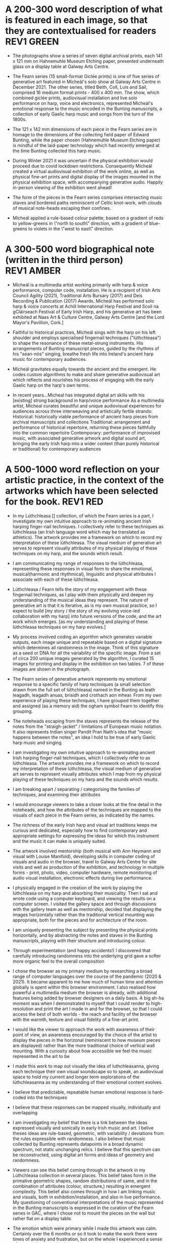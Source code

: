 # -*- truncate-lines: nil -*-


* A 200-300 word description of what is featured in each image, so that they are contextualised for readers :REV1:GREEN:
:DESCRIPTION:
- The photographs show a series of seven digital archival prints, each 141 x 121 mm on Hahnemuhle Museum Etching paper, presented underneath glass on a display table at Galway Arts Centre.

- The Fearn series (15 small-format Giclée prints) is one of five series of generative art featured in Mícheál's solo show at Galway Arts Centre in December 2021. The other series, titled Beith, Coll, Luis and Sail, comprised 16 medium format prints - 400 x 400 mm. The show, which combined giclée prints, audiovisual installation and live solo performance on harp, voice and electronics, represented Mícheál's emotional response to the music encoded in the Bunting manuscripts, a collection of early Gaelic harp music and songs from the turn of the 1800s.

- The 121 x 142 mm dimensions of each piece in the Fearn series are in homage to the dimensions of the collecting field paper of Edward Bunting, while the paper chosen (Hahnemuhle Museum Etching paper) is mindful of the laid-paper technology which had recently emerged at the time Bunting collected this harp music.

- During Winter 2021 it was uncertain if the physical exhibition would proceed due to covid lockdown restrictions. Consequently Mícheál created a virtual audiovisual exhibition of the work online, as well as physical fine-art prints and digital display of the images mounted in the physical exhibition space, with accompanying generative audio. Happily in-person viewing of the exhibition went ahead!

- The form of the pieces in the Fearn series comprises intersecting music staves and bordered paths reminiscent of Celtic knot-work, with clouds of musical note-heads escaping their confines. 

- Mícheál applied a rule-based colour palette, based on a gradient of reds to yellow-greens in \"north to south\" direction, with a gradient of blue-greens to violets in the \"west to east\" direction.
  
:END:
:LOGBOOK:
- Note taken on [2023-03-21 Tue 18:43] \\
  First draft at 300 words. Ready for a polish ideally, if Gaye has time to review Wed - Fri. Ideally I'll get to meet them some eve before the weekend. I'll need to check and then clear with James O'S, or vice versa!
- Note taken on [2023-03-17 Fri 10:59] \\
  Good paragraphs, not all keepers. Next step integrate GAC technical description where appropriate.  Also consider fill in the blanks content and introduce if strong and appropriate in this section.
:END:

* A 300-500 word biographical note (written in the third person) :REV1:AMBER:
:BIO:
- Mícheál is a multimedia artist working primarily with harp & voice performance, computer code, installation. He is a recipient of Irish Arts Council Agility (2021), Traditional Arts Bursary (2017) and Deis Recording & Publication (2017) Awards. Mícheál has performed solo harp & voice concerts at Achill International Harp Festival and Scoil na gCláirseach Festival of Early Irish Harp, and his generative art has been exhibited at Naas Art & Culture Centre, Galway Arts Centre [and the Lord Mayor's Pavillion, Cork.]

- Faithful to historical practices, Mícheál sings with the harp on his left shoulder and employs specialised fingernail techniques ("lúthchleasa") to shape the resonance of these metal-strung instruments. His arrangements of Bunting manuscript pieces, guided by the rhythms of his "sean-nós" singing, breathe fresh life into Ireland's ancient harp music for contemporary audiences.

- Mícheál gravitates equally towards the ancient and the emergent.  He codes custom algorithms to make and share generative audiovisual art which reflects and nourishes his process of engaging with the early Gaelic harp on the harp's own terms.

- In recent years...Micheal has integrated digital art skills with his [existing] strong background in harp/voice performance
   As a multimedia artist, Micheal curates beautiful and unique audiovisual experiences for audiences across three interweaving and artistically fertile strands:
     Historical: historically viable performance of ancient harp pieces from archival manuscripts and collections
     Traditional: arrangement and performance of historical repertoire, returning these pieces faithfully into the common repertoire
     Contemporary: performance of improvised music, with associated generative artwork and digital sound art, bringing the early Irish harp into a wider context (than purely historical or traditional) for contemporary audiences

:END:
:LOGBOOK:
- Note taken on [2023-03-21 Tue 14:53] \\
  consider story telling style here!
- Note taken on [2023-03-20 Mon 18:21] \\
  ;;; In recent years...Micheal has integrated digital art skills with his [existing] strong background in harp/voice performance
  ;;; As a multimedia artist, Micheal curates beautiful and unique audiovisual experiences for audiences across three interweaving and artistically fertile strands:
  ;;; Historical: historically viable performance of ancient harp pieces from archival manuscripts and collections
  ;;; Traditional: arrangement and performance of historical repertoire, returning these pieces faithfully into the common repertoire
  ;;; Contemporary: performance of improvised music, with associated generative artwork and digital sound art, bringing the early Irish harp;;; into a wider context (than purely historical or traditional) for contemporary audiences
  ;;; *ambitious*
  ;;; Micheal develops and programs algorithms (computer code) representing rules [within which unique visual art pieces are generated]
  ;;; generative visual art reacts in real time to sampled or generated harp audio...
  ;;; carefully incorporating randomness so that audiovisual experience is ever-evolving and unique
  ;;; high quality digital archival prints, working with fine-art printers (and framers)
  ;;; situating his digital art in the arc of art-history ... contemplating the place of generative coded art in the wider arc of art-history...
  ;;; using computer code as a medium for padding out the full spectrum of viable possibilities suggested by the sparse archive of harp music
  ;;; engaging with the digital archive using digital tools
  ;;; engaging with the affordances emerging digital software and hardware... (ref essay), to create immersive audiovisual installation experiences for audiences
  ;;; During a 2017 Traditional Arts Bursary Micheal began painting his emotional response to music encoded in the Bunting harp manuscripts. A 2020 Kildare Council [Local Authority Arts] Grant saw Micheal combining this physical artwork with creative coding, drawing on his engineering background, towards and exhibition and concert at Naas Arts & Culture Centre.  ...expand this to Galway Arts Centre...
  ;;; Micheal is an emerging multimedia artist working with live harp & voice performance and audiovisual exhibitions.
  ;;; Micheal has performed as a singer and fiddle player for decades, a foundation upon which he has established a deep practice since 2011 with the early Irish harp.  [Mention time split / parallel careers?]
- Note taken on [2023-03-17 Fri 11:11] \\
  250 words or so, still short.  Can customise and elaborate generously, using my what,how,why prompts and fill in the blanks, and also original bio I provided GAC.
:END:

* A 500-1000 word reflection on your artistic practice, in the context of the artworks which have been selected for the book. :REV1:RED:
:REFLECTION:
- In my Lúthchleasa [] collection, of which the Fearn series is a part, I investigate my own intuitive approach to re-animating ancient Irish harping finger-nail techniques. I collectively refer to these techniques as lúthchleasa (an Irish language word which may be translated as athletics).  The artwork provides me a framework on which to record my interpretation of these lúthchleasa. The visual medium of generative art serves to represent visually attributes of my physical playing of these techniques on my harp, and the sounds which result.

- I am communicating my range of responses to the lúthchleasa, representing these responses in visual form to share the emotional, musical(harmonic and rhythmical), linguistic and physical attributes I associate with each of these lúthchleasa.

- Lúthchleasa / Fearn tells the story of my engagement with these fingernail techniques, as I play with them physically and deepen my understanding of the musical ideas they represent.  The nature of generative art is that it is iterative, as is my own musical practice, so I expect to build [my story / the story of my evolving voice-led collaboration with my harp] into future versions of the code, and the art work which emerges. [as my understanding and playing of these lúthchleasa techniques on my harp evolves.]

- My process involved coding an algorithm which generates variable outputs, each image unique and repeatable based on a digital signature which determines all randomness in the image. Think of this signature as a seed or DNA for all the variability of the specific image. From a set of circa 200 unique images generated by the algorithm, I curated 15 images for printing and display in the exhibition on two tables. 7 of these images are shown in the photograph.

- The Fearn series of generative artwork represents my emotional response to a specific family of harp techniques (a small selection drawn from the full set of lúthchleasa) named in the Bunting as leath leagadh, leagadh anuas, brisidh and crothach aon mhear. From my own experience of playing these techniques, I have grouped them together and assigned (as a memory aid) the ogham symbol Fearn to identify this grouping.

- The noteheads escaping from the staves represents the release of the notes from the "straigh-jacket" / limitations of European music notation. It also represents Indian singer Pandit Pran Nath's idea that "music happens between the notes", an idea I hold to be true of early Gaelic harp music and singing.             

- I am investigating my own intuitive approach to re-animating ancient Irish harping finger-nail techniques, which I collectively refer to as lúthchleasa.  The artwork provides me a framework on which to record my interpretation of these lúthchleasa, the visual medium of generative art serves to represent visually attributes which I map from my physical playing of these techniques on my harp and the sounds which results.

  # what prompts...
- I am breaking apart / separating / categorising the families of techniques, and examining their attributes

- I would encourage viewers to take a closer looks at the fine detail in the noteheads, and how the attributes of the techniques are mapped to the visuals of each piece in the Fearn series, as indicated by the names.

- The richness of the early Irish harp and visual art traditions keeps me curious and dedicated, especially how to find contemporary and appropriate settings for expressing the ideas for which this instrument and the music it can make is uniquely suited.

- The artwork involved mentorship (both musical with Ann Heymann and visual with Louise Manifold), developing skills in computer coding of visuals and audio in the browser, travel to Galway Arts Centre for site visits and well as production of the exhibition, and technology in multiple forms - print, photo, video, computer hardware, remote monitoring of audio visual installation, electronic effects during live performance. 

# how prompts...
- I physically engaged in the creation of the work by playing the lúthchleasa on my harp and absorbing their musicality.  Then I sat and wrote code using a computer keyboard, and viewing the results on a computer screen. I visited the gallery space and through discussions with the gallery team as well as mentorship, decided that displaying the images horizontally rather than the traditional vertical mounting was appropriate, both for the pieces and for architecture of the room.

- I am uniquely presenting the subject by presenting the physical prints horizontally, and by abstracting the notes and staves in the Bunting manuscripts, playing with their structure and introducing colour.

- Through experimentation (and happy accidents!) I discovered that carefully introducing randomness into the underlying grid gave a softer more organic feel to the overall composition
  
- I chose the browser as my primary medium by researching a broad range of computer languages over the course of the pandemic (2020 & 2021).  It became apparent to me how much of human time and attention globally is spent within this browser environment. I also realised how powerful a multimedia medium the browser is already, with additional features being added by browser designers on a daily basis.  A big ah-ha moment was when I demonstrated to myself that I could render to high-resolution and print the art I made in and for the browser, so that I could access the best of both worlds - the reach and facility of the browser with the warmth, texture and visual fidelity of a fine-art print.

- I would like the viewer to approach the work with awareness of their point of view, an awareness encouraged by the choice of the artist to display the pieces in the horizonal (reminiscent to how museum pieces are displayed) rather than the more traditional choice of vertical wall mounting. With a curiosity about how accessible we feel the music represented in the art to be

  
# why prompts...

- I made this work to map out visually the idea of luthchleasanna, giving each technique their own visual soundscape so to speak, an audiovisual space to hold my current and longer term explorations of the lúthchleasanna as my understanding of their emotional content evolves.

- I believe that predictable, repeatable human emotional response is hard-coded into the techniques

- I believe that these responses can be mapped visually, individually and overlapping             
              
- I am investigating my belief that there is a link between the ideas expressed visually and sonically in early Irish music and art.  I belive theses ideas are rule-based, geometric, with variability / deviations from the rules expressible with randomness.  I also believe that music collected by Bunting represents datapoints in a broad dynamic spectrum, not static unchanging relics.  I believe that this spectrum can be reconstructed, using digital art forms and ideas of geometry and randomness.

- Viewers can see this belief coming through in the artwork in my Lúthchleasa collection in several places. This belief takes form in the primative geometric shapes, random distributions of same, and in the combination of attributes (colour, structure,) resulting in emergent complexity. This belief also comes through in how I am linking music and visuals, both in exhibition/installation, and also in live performance. My questioning of conventional interpretations of the music represented in the Bunting manuscripts is expressed in the curation of the Fearn series in GAC, where I chose not to mount the pieces on the wall but rather flat on a display table.

- The emotion which were primary while I made this artwork was calm.   Certainly over the 6 months or so it took to make the work there were times of anxiety and frustration, but on the whole I experienced a sense of calm while methodically creating and combining the functional building blocks of code which represented the visual ideas I wanted to make.  A few times I even experienced surprise and wonder, especially when I introdcued randomness into grid of Fearn... carthesis (sail), 

- The emotions I experience when playing lúthchleasa are... awe, gratitude, excitement, satisfaction, joy, relief, amusement, soothed, buzzing/alert, focussed, proud, 

- Emotion comes through the work through colour, the juxtiposition of hard lines and relaxed structure, notes "flying" away, released from strait jacket.

- During the process I thinking about paths in the Celtic knotwork decorations on my harp, as well as the staves and notes layered on the pages of the Bunting manuscripts. I thought about how I might reverse engineer the layers, a sort of archaelogy of the layers from the compound image.  I also thought about affordances of the browser - linking sounds and visuals             

- Several things inspired this direction.  During my Agility bursary I had with two mentors, Louise Manifold ... and Ann Heymann ... The conversations I had with Louise and Ann inspired the direction.  Earlier in 2017, during an Arts Council Bursary, I began painting.  When I discovered p5.js tutorial of Dan Shiffman in 2019 during the pandemic, I had the realisation that my background in coding was worthwhile for me to begin drawing upon, as I do not have a strong background in traditional art.  I heard from several sources that bringing the main parts of your life into your art is a really good strategy (..read in a great book called Art and Fear by ...), and this resonated with me to begin use computer code to represent using generative art the ideas I have been developing about the harp and singing and their relation to early Gaelic visual art.  ... Frustration of not relating to accepted wisdom of historically informed practice, 

- Learning about art history I found abstract expression (check art history term) fitted well with my approach of representing ideas as abstract colourful forms (Hilma Af Klint, Wassily Kandinsky).  Abstract also seemed to me a good way to consider the early Gaelic art - that these forms and symbols do indeed represent ideas (archetypal forms in nature, breath and speech..).  This way of considering early Gaelic art, and other so-called "primative" art globally, is inspired by my reading of Sensitive Chaos by ...  Taking an abstract approach also fitted with my intuition to relax constraints of directly linking visuals to music, as this allowed the unknown / gaps in the Bunting music to fill themselves in - also this honoured my own intuition from being imbibed in traditional singing and dance music.


# fill in the gaps

- I work in generative art, installation and performance because it allows me to engage with diverse contemporary audiences while I work to faithfully evolve the richness of ideas represented in early Irish harp music, song and art.
              
- I engage the emotions of the viewer in order to make heart-felt connections with my subject matter, the resonant nature of both singing and harp music.

- I created the Lúthchleasa exhibition to express my emotional response to the music encoded in the Bunting manuscripts.
- I created the Fearn series to express my visual mapping of musical attributes associated with four specific fingernail techniques (Lúthchleasa) recorded by Bunting from the last of the early Irish harpers in the 1790s.

- The 121x142mm dimensions of each piece in the Fearn series matches the dimensions of Edward Bunting's field notebook, while the paper chosen () is mindful of the laid-paper technology which had recently emerged at the time Bunting collected this harp music. 

- I am drawn to the subject of musical resonance because it is a universal human experience which finds regional and personal expression.
- I am drawn to the subject of early Irish harp, song and art because of my conviction that they respresent ancient forms of soul nourishment which remain relevant today. 
              
- In the process of creating this work, I gained the experience of successfully delivering an ambitious multimedia exhibtion.
- In the process of creating this work, some ideas crystalised as I hoped while others proved too technically challenging in the timescales available and so formed the seeds for future work.

- I want my viewers to have a visceral, heart-felt response to my work; only afterwards realising/learning it was created using computer code.

- I discovered that my approach needed to be iterative and experimental
- I discovered that my approach needed to be of the hand-curated variety rather than of the long form variety, given (both) the higher artisic and technical challenges of the latter.              

- I find inspiration in sharing my work in progress with like-minded artists; this type of sharing is the M.O. of many generative artists who regularly share their work in progress, as do I, on a variety of social media platforms.

- Singing is at the centre of my art
- Breathing and resonance is at the centre of my art                            

- I don't gravitate towards academic study of early Irish harp music, instead I take an experimental approach, curating experiences of resonance using my own voice and body in collaboration with my harp, and a range of multimedia technologies. (affordances)
              
- My work is a combination of play and cultural inheritance.
              
- To me the most important thing is singing.              

- I make connections between singing and technology - ancient techology like the early Gaelic harp and emerging technology like web3 / blockchain.

- To me this (show) represents a mindfully curated attention echo-chamber, appropriating the latest emerging technology to amplify for myself and for the viewer - even for a short while - the ideas represented in early Gaelic harp music and art.

- I was thinking about whether the art on the trinity harp represents the same ideas as those represented by the music it is designed for, and I created the Lúthchleasa exhibition which explores this idea with abstract forms and sound samples.

:END:
:LOGBOOK:
- Note taken on [2023-03-20 Mon 12:14] \\
  I wish to remain sufficiently general so that I avoid hemming in my artistic freedom, while still expressing the why and worthiness of my harp-specific work so that audiences / viewers will take a closer look at my work (both specifically and overall).
:END:
* A 500-1000 word reflection on your artistic practice, in the context of the artworks which have been selected for the book. :REV1:AMBER:
:REFLECTION:

- 1. Singing is at the centre of my art

- I make connections between singing and technology - ancient techology like the early Gaelic harp and emerging technology like web3 / blockchain.

- I engage the emotions of the viewer in order to make heart-felt connections with my subject matter, the resonant nature of both singing and harp music.

- I am drawn to the subject of musical resonance because it is a universal human experience which finds regional and personal expression.

- I want my viewers to have a visceral, heart-felt response to my work; only afterwards realising it was created using computer code.

- To me this (show) represents a mindfully curated attention echo-chamber, appropriating the latest emerging technology to amplify for myself and for the viewer - even for a short while - the ideas of resonance as represented in early Gaelic harp music and art.
  
- I believe my work presented in [the Luthchleas collection] is worthwhile because of my conviction [I am convinced] that these particular Gaelic expressions of resonance are ancient forms of soul nourishment which remain relevant today. 

- Lúthchleasa / Fearn tells the story of my engagement with these fingernail techniques, as I play with them physically and deepen my understanding of the musical ideas they represent.  The nature of generative art is that it is iterative, as is my own musical practice, so I expect to build [my story / the story of my evolving voice-led collaboration with my harp] into future versions of the code, and the art work which emerges. [as my understanding and playing of these lúthchleasa techniques on my harp evolves.]

- The Fearn series of generative artwork represents my emotional response to a specific family of harp techniques (a small selection drawn from the full set of lúthchleasa) named in the Bunting as leath leagadh, leagadh anuas, brisidh and crothach aon mhear. From my own experience of playing these techniques, I have grouped them together and assigned (as a memory aid) the ogham symbol Fearn to identify this grouping.
              
- My process involved coding an algorithm which generates variable outputs, each image unique and repeatable based on a digital signature which determines all randomness in the image. Think of this signature as a seed or DNA for all the variability of the specific image. From a set of circa 200 unique images generated by the algorithm, I curated 15 images for printing and display in the exhibition on two tables. 7 of these images are shown in the photograph.  [Lead into long form...]

- I created the Lúthchleasa exhibition to express my emotional response to the music encoded in the Bunting manuscripts [collection].

- I am communicating my range of responses to the lúthchleasa, representing these responses in visual form to share the emotional, musical(harmonic and rhythmical), linguistic and physical attributes I associate with each of these lúthchleasa.

- The emotion which were primary while I made this artwork was calm.   Certainly over the 6 months or so it took to make the work there were times of anxiety and frustration, but on the whole I experienced a sense of calm while methodically creating and combining the functional building blocks of code which represented the visual ideas I wanted to make.  A few times I even experienced surprise and wonder, especially when I introdcued randomness into grid of Fearn... carthesis (sail), - The emotions I experience when playing lúthchleasa are... awe, gratitude, excitement, satisfaction, joy, relief, amusement, soothed, buzzing/alert, focussed, proud, - Emotion comes through the work through colour, the juxtiposition of hard lines and relaxed structure, notes "flying" away, released from strait jacket.

- I am investigating my own intuitive approach to re-animating ancient Irish harping finger-nail techniques, which I collectively refer to as lúthchleasa.  The artwork provides me a framework on which to record my interpretation of these lúthchleasa, the visual medium of generative art serves to represent visually attributes which I map from my physical playing of these techniques on my harp and the sounds which results.

- I believe that predictable, repeatable human emotional response is hard-coded into the techniques - I believe that these responses can be mapped visually, individually and overlapping - Viewers can see this belief coming through in the artwork in my Lúthchleasa collection in several places. This belief takes form in the primative geometric shapes, random distributions of same, and in the combination of attributes (colour, structure,) resulting in emergent complexity. This belief also comes through in how I am linking music and visuals, both in exhibition/installation, and also in live performance. My questioning of conventional interpretations of the music represented in the Bunting manuscripts is expressed in the curation of the Fearn series in GAC, where I chose not to mount the pieces on the wall but rather flat on a display table.

- Learning about art history I found abstract expression (check art history term) fitted well with my approach of representing ideas as abstract colourful forms (Hilma Af Klint, Wassily Kandinsky).  Abstract also seemed to me a good way to consider the early Gaelic art - that these forms and symbols do indeed represent ideas (archetypal forms in nature, breath and speech..).  This way of considering early Gaelic art, and other so-called "primative" art globally, is inspired by my reading of Sensitive Chaos by ...  Taking an abstract approach also fitted with my intuition to relax constraints of directly linking visuals to music, as this allowed the unknown / gaps in the Bunting music to fill themselves in - also this honoured my own intuition from being imbibed in traditional singing and dance music.

- I made this work to map out visually the idea of luthchleasanna, giving each technique their own visual soundscape so to speak, an audiovisual space to hold my current and longer term explorations of the lúthchleasanna as my understanding of their emotional content evolves.

- In my Lúthchleasa [] collection, of which the Fearn series is a part, I investigate my own intuitive approach to re-animating ancient Irish harping finger-nail techniques. I collectively refer to these techniques as lúthchleasa (an Irish language word which may be translated as athletics).  The artwork provides me a framework on which to record my interpretation of these lúthchleasa. The visual medium of generative art serves to represent visually attributes of my physical playing of these techniques on my harp, and the sounds which result.

- I make work using digital prints, installation and live solo performance because it allows me to engage with diverse contemporary audiences while I work to [faithfully and] playfully evolve the richness of ideas represented in early Irish harp music, song and art.

- I am investigating my belief that there is a link between the ideas expressed visually and sonically in early Irish music and art.  I belive theses ideas are rule-based, geometric, with variability / deviations from the rules expressible with randomness.  I also believe that music collected by Bunting represents datapoints in a broad dynamic spectrum, not static unchanging relics.  I believe that this spectrum can be reconstructed, using digital art forms and ideas of geometry and randomness.

- I was thinking about whether the visual art (which includes Celic knot-work, overlaid lozenges, and circular motifs) on the Trinity harp express the same ideas as those represented by the music the harp was designed for, and I created the Lúthchleasa exhibition which explores this thought with abstract forms and sound samples.
  
- During the process I thinking about paths in the Celtic knotwork decorations on my harp, as well as the staves and notes layered on the pages of the Bunting manuscripts. I thought about how I might reverse engineer the layers, a sort of archaelogy of the layers from the compound image.  I also thought about affordances of the browser - linking sounds and visuals             
- 2. My work is a combination of play and cultural inheritance. 
              
- I don't gravitate towards academic study of early Irish harp music, instead I take an experimental approach, curating experiences of resonance using my own voice and body in collaboration with my harp, and a range of multimedia technologies. (affordances)
    
- Several things inspired this direction.  During my Agility bursary I had with two mentors, Louise Manifold ... and Ann Heymann ... The conversations I had with Louise and Ann inspired the direction.  Earlier in 2017, during an Arts Council Bursary, I began painting.  When I discovered p5.js tutorial of Dan Shiffman in 2019 during the pandemic, I had the realisation that my background in coding was worthwhile for me to begin drawing upon, as I do not have a strong background in traditional art.  I heard from several sources that bringing the main parts of your life into your art is a really good strategy (..read in a great book called Art and Fear by ...), and this resonated with me to begin use computer code to represent using generative art the ideas I have been developing about the harp and singing and their relation to early Gaelic visual art.  ... Frustration of not relating to accepted wisdom of historically informed practice, 

- I discovered that my approach needed to be iterative and experimental- I discovered that my approach needed to be of the hand-curated variety rather than of the long form variety, given (both) the higher artisic and technical challenges of the latter.

- I created the Fearn series to express my visual mapping of musical attributes associated with four specific fingernail techniques (Lúthchleasa) recorded by Bunting from the last of the early Irish harpers in the 1790s.
  
- The 121x142mm dimensions of each piece in the Fearn series matches the dimensions of Edward Bunting's field notebook, while the paper chosen () is mindful of the laid-paper technology which had recently emerged at the time Bunting collected this harp music. 

- In the process of creating this work, I also gained the experience of successfully delivering an ambitious multimedia exhibtion.

- [In the process of creating this work,] some ideas crystalised as I hoped while others proved too technically challenging in the timescales available and so formed the seeds for future work.

- I find inspiration in sharing my work in progress with like-minded artists; this type of sharing is the M.O. of many generative artists who regularly share their work in progress, as do I, on a variety of social media 

- To me the most important thing is singing.              

- Breathing and resonance is at the centre of my art                            

- # how prompts... I physically engaged in the creation of the work by playing the lúthchleasa on my harp and absorbing their musicality.  Then I sat and wrote code using a computer keyboard, and viewing the results on a computer screen. I visited the gallery space and through discussions with the gallery team as well as mentorship, decided that displaying the images horizontally rather than the traditional vertical mounting was appropriate, both for the pieces and for architecture of the room. - I am uniquely presenting the subject by presenting the physical prints horizontally, and by abstracting the notes and staves in the Bunting manuscripts, playing with their structure and introducing colour - Through experimentation (and happy accidents!) I discovered that carefully introducing randomness into the underlying grid gave a softer more organic feel to the overall composition - I chose the browser as my primary medium by researching a broad range of computer languages over the course of the pandemic (2020 & 2021).  It became apparent to me how much of human time and attention globally is spent within this browser environment. I also realised how powerful a multimedia medium the browser is already, with additional features being added by browser designers on a daily basis.  A big ah-ha moment was when I demonstrated to myself that I could render to high-resolution and print the art I made in and for the browser, so that I could access the best of both worlds - the reach and facility of the browser with the warmth, texture and visual fidelity of a fine-art print.- I would like the viewer to approach the work with awareness of their point of view, an awareness encouraged by the choice of the artist to display the pieces in the horizonal (reminiscent to how museum pieces are displayed) rather than the more traditional choice of vertical wall mounting. With a curiosity about how accessible we feel the music represented in the art to be

- # what prompts... I am breaking apart / separating / categorising the families of techniques, and examining their attributes - I would encourage viewers to take a closer looks at the fine detail in the noteheads, and how the attributes of the techniques are mapped to the visuals of each piece in the Fearn series, as indicated by the names. - The richness of the early Irish harp and visual art traditions keeps me curious and dedicated, especially how to find contemporary and appropriate settings for expressing the ideas for which this instrument and the music it can make is uniquely suited. - The artwork involved mentorship (both musical with Ann Heymann and visual with Louise Manifold), developing skills in computer coding of visuals and audio in the browser, travel to Galway Arts Centre for site visits and well as production of the exhibition, and technology in multiple forms - print, photo, video, computer hardware, remote monitoring of audio visual installation, electronic effects during live performance. 

:END:
:LOGBOOK:
- Note taken on [2023-03-21 Tue 07:46] \\
  Readers are primarily interested in my visual art.  I am addressing them.  I want to speak honestly about my practice as it relates to the harp and live performance.  However my primary goal is to have readers look closer at my visual art and become collectors or curators.  It is OK for me to write an optional paragraph and possibly to obtain and propose photos from Nuns Island, but after I meet my primary goal with this writing.
- Note taken on [2023-03-20 Mon 18:23] \\
  ;; Structures:
                ;;; storytelling - beginning, middle and end
                ;;; medium / process / understanding of the work (with strong, attention grabbing, end sentence)
                ;;; field notes (use words to create curiosity, share info and provoke closer examination of subject and form)
                ;;;; para to describe where you are, or what exploiring (the general caption)
                ;;;; notes re individual pieces (with attributes)
                ;;; (always lead back to what viewers are seeing)
- Note taken on [2023-03-20 Mon 12:14] \\
  I wish to remain sufficiently general so that I avoid hemming in my artistic freedom, while still expressing the why and worthiness of my harp-specific work so that audiences / viewers will take a closer look at my work (both specifically and overall).
:END:

* A 500-1000 word reflection on your artistic practice, in the context of the artworks which have been selected for the book. :REV1:GREEN:
:REFLECTION:

- MEDIUM

- 1. Singing is at the centre of my art [/ artistic practice]. Orbiting [circling] this centre is the resonance [resonant music] of the early Gaelic harp. As a multimedia artist I work in [within the media of] [fine-art digital] print, audiovisual installation and live performance to connect outwards from this centre with contemporary audiences. Creating both online and in real life (IRL) experiences, I engage the emotions of the viewer in order to make heart-felt connections with my subject matter, the resonant nature of singing with harp. I want my viewers [audiences] to have a visceral, heart-felt response to my work; only afterwards realising it is created using computer code.

- I make connections between singing and technology - ancient carbon-based technology like the early Gaelic harp and newly emerging silicon-based digital technology like web3 / blockchain. For me the very old and the very new are similarly fertile creative spaces, folding over onto each other from opposite ends of the same spectrum.

- Generative art has an established place in art history, pioneered by such artists as Vera Molnar, John Cage [differentiate between visual and musical].  In the pre-computer era of these artists, their rule-based algorithms were implemented with traditional art forms such as painted canvas and orchestra. Nowadays generative art is enjoying a renaissance, created by artists using modern computer code and presented using [emerging digital technologies]. Happily, emerging digital media are ideal playgrounds for generative artists like myself to make and share work, since these media reach a global audience via the internet browser, and also since these media are especially well suited to combining visual and musical forms.  

- During a 2017/2018 Arts Council [Traditional Arts] Bursary I began painting my emotional response to music encoded in the Bunting harp collection. Since I have a strong engineering background I subsequently combined this physical artwork with creative coding, eventually choosing the internet browser as my primary medium after researching a broad range of computer languages over the course of 2020 and 2021. [In this period I also realised how well suited to my process physical exhibitions and solo harp/voice concerts were.] A big ah-ha moment was when I demonstrated to myself that I could render to high-resolution and print the art I made in and for the browser, so that I could access the best of both worlds - the reach and facility of the browser with the warmth, texture and visual fidelity of a fine-art print

- To me this (show) represents a mindfully curated attention echo-chamber, appropriating the latest emerging technology to amplify for myself and for the viewer [- even for a short while -] the ideas of resonance as represented in early Gaelic harp music and art.

  
- PROCESS
  
- Lúthchleasa / Fearn tells the story of my engagement with these fingernail techniques, as I play with them physically and deepen my understanding of the musical ideas they represent.  The nature of generative art is that it is iterative, as is my own musical practice, so I expect to build [my story / the story of my evolving voice-led collaboration with my harp] into future versions of the code, and the art work which emerges. [as my understanding and playing of these lúthchleasa techniques on my harp evolves.]

- I am investigating intuitive ways of  [embracing/approaching] [re-animating/learning/embodying] [ancient/early] [Gaelic/Irish] harping finger-nail techniques. I refer to these techniques collectively as lúthchleasa (an Irish language word which may be translated as athletics). [I cast the word in this context, mindful of Madeline Bauser's description of musicians as "athletes of the small muscles")]

- My process involved coding an algorithm which generates variable outputs, each image unique and repeatable based on a digital signature which determines all randomness in the image. Think of this signature as a seed or DNA for all the variability of the specific image. From a set of circa 200 unique images generated by the algorithm, I curated 15 images for printing and display in the exhibition on two tables. 7 of these images are shown in the photograph.  [Lead into long form...]
  
- The artwork provides me a framework within which to record my interpretation of these lúthchleasa.
  
- I am convinced that these particular Gaelic [articulations / expressions] of resonance encode ancient forms of soul nourishment which remain relevant today.

- I don't gravitate towards academic study of early Gaelic harp music, though I appreciate the rigour of such study. Instead I take an experimental approach, curating experiences of resonance using my own voice and body in collaboration with my harp, and a range of multimedia technologies. (affordances)
              
- The visual medium of generative art serves to [record and] communicate my range of responses to the lúthchleasa, representing these responses in visual form to share the emotional, musical(harmonic and rhythmical), linguistic and physical attributes I associate with each of these lúthchleasa.

- The Fearn series of generative artwork represents my emotional response to a specific family of harp techniques (a small selection drawn from the full set of lúthchleasa) named in the Bunting as leath leagadh, leagadh anuas, brisidh and crothach aon mhear. From my own experience of playing these techniques, I have grouped them together and assigned (as a memory aid) the ogham symbol Fearn to identify this grouping.

- I created the Lúthchleasa exhibition to begin expressing my emotional response to the music encoded in the Bunting manuscripts [collection].

    
- UNDERSTANDING

- I am drawn to the subject of musical resonance because it is a universal human experience which finds regional and personal expression.

- This led me to think about whether the visual art on the Trinity harp (which includes Celic knot-work, overlaid lozenges, and circular motifs) express the same ideas as those represented by the music the harp was designed for. I created the Lúthchleasa collection to explore this thought with abstract visual forms and sound samples.

- I am investigating my belief that there is a link between the resonating patterns expressed visually and sonically in early Irish music and art.  I believe theses ideas are rule-based, geometric, with variability / deviations from the rules expressible with randomness.  I don't consider the music collected by Bunting to be a static unchanging set of relics. Instead I am convinced the musical ideas contained in the Bunting manuscripts [and other related archival collections] represent datapoints in a broad, dynamic and rich spectrum of possibilities.  In Lúthchleasa, I am exploring and reimagining this spectrum using computer code to create visuals and sounds with simple rules, primitive geometric shapes and randomness. 

- The emotion which were primary while I made this artwork was calm.   Certainly over the 6 months or so it took to make the work there were times of anxiety and frustration, but on the whole I experienced a sense of calm while methodically creating and combining the functional building blocks of code which represented the visual ideas I wanted to make.  A few times I even experienced surprise and wonder, especially when I introdcued randomness into grid of Fearn... carthesis (sail), - The emotions I experience when playing lúthchleasa are... awe, gratitude, excitement, satisfaction, joy, relief, amusement, soothed, buzzing/alert, focussed, proud, - Emotion comes through the work through colour, the juxtiposition of hard lines and relaxed structure, notes "flying" away, released from strait jacket.

- I believe that predictable, repeatable human emotional response is hard-coded into the techniques - I believe that these responses can be mapped visually, individually and overlapping - Viewers can see this belief coming through in the artwork in my Lúthchleasa collection in several places. This belief takes form in the primative geometric shapes, random distributions of same, and in the combination of attributes (colour, structure,) resulting in emergent complexity. This belief also comes through in how I am linking music and visuals, both in exhibition/installation, and also in live performance. My questioning of conventional interpretations of the music represented in the Bunting manuscripts is expressed in the curation of the Fearn series in GAC, where I chose not to mount the pieces on the wall but rather flat on a display table.

- Learning about art history I found abstract expression (check art history term) fitted well with my approach of representing ideas as abstract colourful forms (Hilma Af Klint, Wassily Kandinsky).  Abstract also seemed to me a good way to consider the early Gaelic art - that these forms and symbols do indeed represent ideas (archetypal forms in nature, breath and speech..).  This way of considering early Gaelic art, and other so-called "primative" art globally, is inspired by my reading of Sensitive Chaos by ...  Taking an abstract approach also fitted with my intuition to relax constraints of directly linking visuals to music, as this allowed the unknown / gaps in the Bunting music to fill themselves in - also this honoured my own intuition from being imbibed in traditional singing and dance music.
  
- I made this work to map out visually the idea of luthchleasanna, giving each technique their own visual soundscape so to speak, an audiovisual space to hold my current and longer term explorations of the lúthchleasanna as my understanding of their emotional content evolves.
- During the process I thinking about paths in the Celtic knotwork decorations on my harp, as well as the staves and notes layered on the pages of the Bunting manuscripts. I thought about how I might reverse engineer the layers, a sort of archaelogy of the layers from the compound image.  I also thought about affordances of the browser - linking sounds and visuals             
              
- 2. My work is a combination of play and cultural inheritance. 
    
- Several things inspired this direction.  During my Agility bursary I had with two mentors, Louise Manifold ... and Ann Heymann ... The conversations I had with Louise and Ann inspired the direction.  Earlier in 2017, during an Arts Council Bursary, I began painting.  When I discovered p5.js tutorial of Dan Shiffman in 2019 during the pandemic, I had the realisation that my background in coding was worthwhile for me to begin drawing upon, as I do not have a strong background in traditional art.  I heard from several sources that bringing the main parts of your life into your art is a really good strategy (..read in a great book called Art and Fear by ...), and this resonated with me to begin use computer code to represent using generative art the ideas I have been developing about the harp and singing and their relation to early Gaelic visual art.  ... Frustration of not relating to accepted wisdom of historically informed practice, 

- I discovered that my approach needed to be iterative and experimental- I discovered that my approach needed to be of the hand-curated variety rather than of the long form variety, given (both) the higher artisic and technical challenges of the latter.

- I created the Fearn series to express my visual mapping of musical attributes associated with four specific fingernail techniques (Lúthchleasa) recorded by Bunting from the last of the early Irish harpers in the 1790s.
  
- The 121x142mm dimensions of each piece in the Fearn series matches the dimensions of Edward Bunting's field notebook, while the paper chosen () is mindful of the laid-paper technology which had recently emerged at the time Bunting collected this harp music. 

- In the process of creating this work, I also gained the experience of successfully delivering an ambitious multimedia exhibtion.

- [In the process of creating this work,] some ideas crystalised as I hoped while others proved too technically challenging in the timescales available and so formed the seeds for future work.

- I find inspiration in sharing my work in progress with like-minded artists; this type of sharing is the M.O. of many generative artists who regularly share their work in progress, as do I, on a variety of social media 

- To me the most important thing is singing.              

- Breathing and resonance is at the centre of my art                            

- # how prompts... I physically engaged in the creation of the work by playing the lúthchleasa on my harp and absorbing their musicality.  Then I sat and wrote code using a computer keyboard, and viewing the results on a computer screen. I visited the gallery space and through discussions with the gallery team as well as mentorship, decided that displaying the images horizontally rather than the traditional vertical mounting was appropriate, both for the pieces and for architecture of the room. - I am uniquely presenting the subject by presenting the physical prints horizontally, and by abstracting the notes and staves in the Bunting manuscripts, playing with their structure and introducing colour - Through experimentation (and happy accidents!) I discovered that carefully introducing randomness into the underlying grid gave a softer more organic feel to the overall composition - I chose the browser as my primary medium by researching a broad range of computer languages over the course of the pandemic (2020 & 2021).  It became apparent to me how much of human time and attention globally is spent within this browser environment. I also realised how powerful a multimedia medium the browser is already, with additional features being added by browser designers on a daily basis.  A big ah-ha moment was when I demonstrated to myself that I could render to high-resolution and print the art I made in and for the browser, so that I could access the best of both worlds - the reach and facility of the browser with the warmth, texture and visual fidelity of a fine-art print.- I would like the viewer to approach the work with awareness of their point of view, an awareness encouraged by the choice of the artist to display the pieces in the horizonal (reminiscent to how museum pieces are displayed) rather than the more traditional choice of vertical wall mounting. With a curiosity about how accessible we feel the music represented in the art to be

- # what prompts... I am breaking apart / separating / categorising the families of techniques, and examining their attributes - I would encourage viewers to take a closer looks at the fine detail in the noteheads, and how the attributes of the techniques are mapped to the visuals of each piece in the Fearn series, as indicated by the names. - The richness of the early Irish harp and visual art traditions keeps me curious and dedicated, especially how to find contemporary and appropriate settings for expressing the ideas for which this instrument and the music it can make is uniquely suited. - The artwork involved mentorship (both musical with Ann Heymann and visual with Louise Manifold), developing skills in computer coding of visuals and audio in the browser, travel to Galway Arts Centre for site visits and well as production of the exhibition, and technology in multiple forms - print, photo, video, computer hardware, remote monitoring of audio visual installation, electronic effects during live performance. 

:END:
:LOGBOOK:
- Note taken on [2023-03-21 Tue 14:28] \\
  Copying to new BLUE tag and cutting out all hard and fast linkage between early Irish art and my artwork
- Note taken on [2023-03-21 Tue 14:28] \\
  I don't want to make a target for my own back.  A standard to be held to with all my visual art. I choose artistic freedom.
- Note taken on [2023-03-21 Tue 08:12] \\
  Embrace that I'm at early stages.  I'm setting up conditions for my further exploration of luthchleasa LONG TERM.  Its about the ecosystem, boundaries, conditions in which my exploration, experimentation, thrives.
- Note taken on [2023-03-21 Tue 07:54] \\
  Discussion with Gaye and Chris might help to tease out how I express whether singing, or singing and harp is at the centre of my art.  Really it is an intention.  I want to create conditions conducive to me singing daily, with harp, in a world in which voice and resonance in the body, or wrapped around a resonanting harp, is atrophying down the senses and body parts which can engage with the tiny reduced affordances of technologies designed without .... e.g., Ge's image of a giant eye on a finger, as seen by the computer!
- Note taken on [2023-03-20 Mon 18:23] \\
  ;; Structures:
                ;;; storytelling - beginning, middle and end
                ;;; medium / process / understanding of the work (with strong, attention grabbing, end sentence)
                ;;; field notes (use words to create curiosity, share info and provoke closer examination of subject and form)
                ;;;; para to describe where you are, or what exploiring (the general caption)
                ;;;; notes re individual pieces (with attributes)
                ;;; (always lead back to what viewers are seeing)
- Note taken on [2023-03-20 Mon 12:14] \\
  I wish to remain sufficiently general so that I avoid hemming in my artistic freedom, while still expressing the why and worthiness of my harp-specific work so that audiences / viewers will take a closer look at my work (both specifically and overall).
:END:


* A 500-1000 word reflection on your artistic practice, in the context of the artworks which have been selected for the book. :REV1:BLUE:
:REFLECTION:

- Singing is at the centre of my art [/ artistic practice]. Orbiting [circling] this centre is the resonance [resonant music] of the early Gaelic harp. As a multimedia artist I work in [within the media of] [fine-art digital] print, audiovisual installation and live performance to connect outwards from this centre with contemporary audiences. Creating both online and in real life (IRL) experiences, I engage the emotions of the viewer in order to make heart-felt connections with my subject matter, the resonant nature of singing with harp. I want my viewers [audiences] to have a visceral, heart-felt response to my work; only afterwards realising it is created using computer code.

- I make connections between singing and technology - ancient carbon-based technology like the early Gaelic harp and newly emerging silicon-based digital technology like web3 / blockchain. For me the very old and the very new are similarly fertile creative spaces, folding over onto each other from opposite ends of the same spectrum.

- Generative art has an established place in art history, pioneered by such artists as Vera Molnar, John Cage [differentiate between visual and musical].  In the pre-computer era of these artists, their rule-based algorithms were implemented with traditional art forms such as painted canvas and orchestra. Nowadays generative art is enjoying a renaissance, created by artists using modern computer code and presented using [emerging digital technologies]. Happily, emerging digital media are ideal playgrounds for generative artists like myself to make and share work, since these media reach a global audience via the internet browser, and also since these media are especially well suited to combining visual and musical forms.  

- During a 2017/2018 Arts Council [Traditional Arts] Bursary I began painting my emotional response to music encoded in the Bunting harp collection. Since I have a strong engineering background I subsequently combined this physical artwork with creative coding, eventually choosing the internet browser as my primary medium after researching a broad range of computer languages over the course of 2020 and 2021. [In this period I also realised how well suited to my process physical exhibitions and solo harp/voice concerts were.] A big ah-ha moment was when I demonstrated to myself that I could render to high-resolution and print the art I made in and for the browser, so that I could access the best of both worlds - the reach and facility of the browser with the warmth, texture and visual fidelity of a fine-art print.  [I find inspiration in sharing my work in progress with like-minded artists; this type of sharing is typical of many generative artists who regularly share their work in progress, as do I, on a variety of social media.]

  
- My process for my Lúthchleasa collection involved coding five custom computer algorithms which generates variable digital images. Though variable each image is unique and repeatable based on a digital signature which determines all randomness in the image. Think of this signature as a seed or DNA for all the variability of the specific audiovisual output. I generated about 1000 images from each of the five algoriths. I then curated a series of 100 images from each of these 5 sets. During a last curation step I selected 16 images for printing in medium 400 x 400 mm format from the Beith, Coll, Luis and Sail algorithms, and 15 images for printing in small 141 x 121 mm format from the Fearn algorithm. The medium format prints were wall-mounted, while the 15 small format pieces from the Fearn series were displayed in the exhibition on two tables. Photographs of 7 of these tabletop prints are shown.   

- The Fearn series of generative artwork selected in this book represents my emotional response to a specific family of harp techniques (a small selection drawn from the full set of lúthchleasa) named in the Bunting as leath leagadh, leagadh anuas, brisidh and crothach aon mhear. From my own experience of playing these techniques, I have grouped them together and assigned (as a memory aid) the ogham symbol Fearn to identify this grouping. The emotion which were primary while I made this artwork was calm.   Certainly over the 6 months or so it took to make the work there were times of anxiety and frustration, but on the whole I experienced a sense of calm while methodically creating and combining the functional building blocks of code which represented the visual ideas I wanted to make.  A few times I even experienced surprise and wonder, especially when I introducued randomness into grid of Fearn. It reassures me that calm was my primary emotion when creating the art work using a computer, as I also experience calm when I play lúthchleasa on my harp. I reflect that the emotions listeners hear are not necessarily those experienced by me playing. This may be true of my visual artwork also, though I hope I have imbued my work with a similar calm I felt making it, and that viewers experience this. Emotion comes through the work through colour, the juxtaposition of straight lines with a less ordered lattice structure, and through the noteheads "flying" away.

  
  - I am drawn to the subject of musical resonance because it is a universal human experience which finds regional and personal expression. This leads me to think about whether the visual art on the Trinity harp (which includes Celic knot-work, overlaid lozenges, and circular motifs) express simlar ideas to those represented by the music the harp was designed for. I created the Lúthchleasa collection to explore this thought with abstract visual forms and sound samples.

- I don't gravitate towards academic study of early Gaelic harp music. Instead I take an experimental approach, curating experiences of resonance using my own voice and body in collaboration with my harp, and a range of multimedia technologies. I have come to understand that my approach needs to be iterative, playful and curious. 

- To me Lúthchleasa [] represents a mindfully curated attention echo-chamber, appropriating the latest emerging technology to amplify for myself and for audiences the ideas of resonance as represented in early Gaelic harp music and art.

- My questioning of conventional interpretations of the music represented in the Bunting manuscripts is expressed in the curation of the Fearn series in GAC, where I chose not to mount the pieces on the wall but rather flat on a display table, suggesting another point of view.
  
- I am investigating my belief that there is a link between the resonating patterns expressed visually and sonically in early Irish music and art.  I believe theses ideas are rule-based, geometric, with variability / deviations from the rules expressible with randomness.  I don't consider the music collected by Bunting to be a static unchanging set of relics. Instead I am convinced the musical ideas contained in the Bunting manuscripts [and other related archival collections] represent datapoints in a broad, dynamic and rich spectrum of possibilities.  In Lúthchleasa, I am exploring and reimagining this spectrum using computer code to create visuals and sounds with simple rules, primitive geometric shapes and randomness. 
              
- I believe that predictable, repeatable human emotional response is hard-coded into the techniques - I believe that these responses can be mapped visually, individually and overlapping - Viewers can see this belief coming through in the artwork in my Lúthchleasa collection in several places. This belief takes form in the primative geometric shapes, random distributions of same, and in the combination of attributes (colour, structure,) resulting in emergent complexity. This belief also comes through in how I am linking music and visuals, both in exhibition/installation, and also in live performance.
    
- Learning about art history I found abstract expression (check art history term) fitted well with my approach of representing ideas as abstract colourful forms (Hilma Af Klint, Wassily Kandinsky).  Abstract also seemed to me a good way to consider the early Gaelic art - that these forms and symbols do indeed represent ideas (archetypal forms in nature, breath and speech..).  This way of considering early Gaelic art, and other so-called "primative" art globally, is inspired by my reading of Sensitive Chaos by ...  Taking an abstract approach also fitted with my intuition to relax constraints of directly linking visuals to music, as this allowed the unknown / gaps in the Bunting music to fill themselves in - also this honoured my own intuition from being imbibed in traditional singing and dance music.

- I made this work to map out visually the idea of luthchleasanna, giving each technique their own visual soundscape so to speak, an audiovisual space to hold my current and longer term explorations of the lúthchleasanna as my understanding of their emotional content evolves.

- During the process I thinking about paths in the Celtic knotwork decorations on my harp, as well as the staves and notes layered on the pages of the Bunting manuscripts. I thought about how I might reverse engineer the layers, a sort of archaelogy of the layers from the compound image.  I also thought about affordances of the browser - linking sounds and visuals             
- 

- [In the process of creating this work,] some ideas crystalised as I hoped while others proved too technically challenging in the timescales available and so form the seeds for future work!



:END:
:LOGBOOK:
- Note taken on [2023-03-21 Tue 14:28] \\
  Copying to new BLUE tag and cutting out all hard and fast linkage between early Irish art and my artwork
- Note taken on [2023-03-21 Tue 14:28] \\
  I don't want to make a target for my own back.  A standard to be held to with all my visual art. I choose artistic freedom.
- Note taken on [2023-03-21 Tue 08:12] \\
  Embrace that I'm at early stages.  I'm setting up conditions for my further exploration of luthchleasa LONG TERM.  Its about the ecosystem, boundaries, conditions in which my exploration, experimentation, thrives.
- Note taken on [2023-03-21 Tue 07:54] \\
  Discussion with Gaye and Chris might help to tease out how I express whether singing, or singing and harp is at the centre of my art.  Really it is an intention.  I want to create conditions conducive to me singing daily, with harp, in a world in which voice and resonance in the body, or wrapped around a resonanting harp, is atrophying down the senses and body parts which can engage with the tiny reduced affordances of technologies designed without .... e.g., Ge's image of a giant eye on a finger, as seen by the computer!
- Note taken on [2023-03-20 Mon 18:23] \\
  ;; Structures:
                ;;; storytelling - beginning, middle and end
                ;;; medium / process / understanding of the work (with strong, attention grabbing, end sentence)
                ;;; field notes (use words to create curiosity, share info and provoke closer examination of subject and form)
                ;;;; para to describe where you are, or what exploiring (the general caption)
                ;;;; notes re individual pieces (with attributes)
                ;;; (always lead back to what viewers are seeing)
- Note taken on [2023-03-20 Mon 12:14] \\
  I wish to remain sufficiently general so that I avoid hemming in my artistic freedom, while still expressing the why and worthiness of my harp-specific work so that audiences / viewers will take a closer look at my work (both specifically and overall).
:END:
* A 500-1000 word reflection on your artistic practice, in the context of the artworks which have been selected for the book. :REV1:VIOLET:
:REFLECTION:

- Singing is at the centre of my art [/ artistic practice]. Orbiting [circling] this centre is the resonance [resonant music] of the early Gaelic harp. As a multimedia artist I work in [within the media of] [fine-art digital] print, audiovisual installation and live performance to connect outwards from this centre with contemporary audiences. Creating both online and in real life (IRL) experiences, I engage the emotions of the viewer in order to make heart-felt connections with my subject matter, the resonant nature of singing with harp. I want my viewers [audiences] to have a visceral, heart-felt response to my work; only afterwards realising it is created using computer code.

- I make connections between singing and technology - ancient carbon-based technology like the early Gaelic harp and newly emerging silicon-based digital technology like web3 / blockchain. For me the very old and the very new are similarly fertile creative spaces, folding over onto each other from opposite ends of the same spectrum.

- Generative art has an established place in art history, pioneered by such artists as Vera Molnar, John Cage [differentiate between visual and musical].  In the pre-computer era of these artists, their rule-based algorithms were implemented with traditional art forms such as painted canvas and orchestra. Nowadays generative art is enjoying a renaissance, created by artists using modern computer code and presented using [emerging digital technologies]. Happily, emerging digital media are ideal playgrounds for generative artists like myself to make and share work, since these media are especially well suited to combining visual and musical forms, and also since these media reach a global audience via the internet browser. 

- During a 2017/2018 Arts Council [Traditional Arts] Bursary I began painting my emotional response to music encoded in the Bunting harp collection. Since I have a strong engineering background I subsequently combined this physical artwork with creative coding, eventually choosing the internet browser as my primary medium after researching a broad range of computer languages over the course of 2020 and 2021. [In this period I also realised how well suited to my process physical exhibitions and solo harp/voice concerts were.] A big ah-ha moment was when I demonstrated to myself that I could render to high-resolution and print the art I made in and for the browser, so that I could access the best of both worlds - the reach and facility of the browser with the warmth, texture and visual fidelity of a fine-art print.  [I find inspiration in sharing my work in progress with like-minded artists; this type of sharing is typical of many generative artists who regularly share their work in progress, as do I, on a variety of social media.]

- My process for my Lúthchleasa collection involved coding five custom computer algorithms which generates variable digital images. Though variable each image is unique and repeatable based on a digital signature which determines all randomness in the image. Think of this signature as a seed or DNA for all the variability of the specific audiovisual output. I generated about 1000 images from each of the five algoriths. I then curated a series of 100 images from each of these 5 sets. During a last curation step I selected 16 images for printing in medium 400 x 400 mm format from the Beith, Coll, Luis and Sail algorithms, and 15 images for printing in small 141 x 121 mm format from the Fearn algorithm. The medium format prints were wall-mounted, while the 15 small format pieces from the Fearn series were displayed in the exhibition on two tables. Photographs of 7 of these tabletop prints are shown.  [Images use in av installation and performance]
  
- I am investigating my belief that there is a link between the resonating patterns expressed visually and sonically in early Irish music and art.  I believe theses ideas are rule-based, geometric, with variability / deviations from the rules expressible with randomness.  I don't consider the music collected by Bunting to be a static unchanging set of relics. Instead I am convinced the musical ideas contained in the Bunting manuscripts [and other related archival collections] represent datapoints in a broad, dynamic and rich spectrum of possibilities.  In Lúthchleasa, I am exploring and reimagining this spectrum using computer code to create visuals and sounds with simple rules, primitive geometric shapes and randomness. 

- I am drawn to the subject of musical resonance because it is a universal human experience which finds regional and personal expression. This led me to think about whether the visual art on the Trinity harp (which includes Celic knot-work, overlaid lozenges, and circular motifs) express simlar ideas to those represented by the music the harp was designed for. I created the Lúthchleasa collection to explore this thought with abstract visual forms and sound samples.

- I don't gravitate towards academic study of early Gaelic harp music. Instead I take an experimental approach, curating experiences of resonance using my own voice and body in collaboration with my harp, and a range of multimedia technologies. I have come to understand that my approach needs to be iterative, playful and curious. 

- My questioning of conventional interpretations of the music represented in the Bunting manuscripts is expressed in the curation of the Fearn series in GAC, where I chose not to mount the pieces on the wall but rather flat on a display table, suggesting another point of view
  
- To me Lúthchleasa [] represents a mindfully curated attention echo-chamber, appropriating the latest emerging technology to amplify for myself and for audiences the ideas of resonance as represented in early Gaelic harp music and art.

- In the process of creating Lúthchleasa [], some ideas crystalised as I hoped while others proved too ambitious in the timescales available and so form the seeds for future work!
:END:
:LOGBOOK:
- Note taken on [2023-03-21 Tue 17:11] \\
  At 990 odd words. Well done me! I'll call that a first draft :)
- Note taken on [2023-03-21 Tue 16:41] \\
  What about Agnes Martin ... music is accepted as pure emotion, but from art they demand explanation.  Also didn't Af Klimt talk about music and visuals, also Josef Albers....
- Note taken on [2023-03-21 Tue 16:38] \\
  I do find it really valuable to be able to express HOW I respond in my art emotionally to music in the Bunting archive... how does they things map even if not 1:1.  Colour palettes, modes, ... what I would like to consider in Juxt!  Can I summarise a kernel on how and why I do this?  Referencing visual rhythm, harmony etc.....
- Note taken on [2023-03-21 Tue 14:28] \\
  Copying to new BLUE tag and cutting out all hard and fast linkage between early Irish art and my artwork
- Note taken on [2023-03-21 Tue 14:28] \\
  I don't want to make a target for my own back.  A standard to be held to with all my visual art. I choose artistic freedom.
- Note taken on [2023-03-21 Tue 08:12] \\
  Embrace that I'm at early stages.  I'm setting up conditions for my further exploration of luthchleasa LONG TERM.  Its about the ecosystem, boundaries, conditions in which my exploration, experimentation, thrives.
- Note taken on [2023-03-21 Tue 07:54] \\
  Discussion with Gaye and Chris might help to tease out how I express whether singing, or singing and harp is at the centre of my art.  Really it is an intention.  I want to create conditions conducive to me singing daily, with harp, in a world in which voice and resonance in the body, or wrapped around a resonanting harp, is atrophying down the senses and body parts which can engage with the tiny reduced affordances of technologies designed without .... e.g., Ge's image of a giant eye on a finger, as seen by the computer!
- Note taken on [2023-03-20 Mon 18:23] \\
  ;; Structures:
                ;;; storytelling - beginning, middle and end
                ;;; medium / process / understanding of the work (with strong, attention grabbing, end sentence)
                ;;; field notes (use words to create curiosity, share info and provoke closer examination of subject and form)
                ;;;; para to describe where you are, or what exploiring (the general caption)
                ;;;; notes re individual pieces (with attributes)
                ;;; (always lead back to what viewers are seeing)
- Note taken on [2023-03-20 Mon 12:14] \\
  I wish to remain sufficiently general so that I avoid hemming in my artistic freedom, while still expressing the why and worthiness of my harp-specific work so that audiences / viewers will take a closer look at my work (both specifically and overall).
:END:



